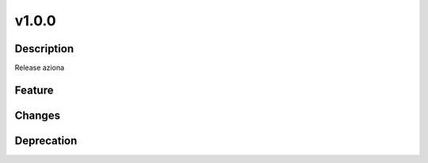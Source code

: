 v1.0.0
=====================================

Description
-------------------------------------

Release aziona

Feature
-------------------------------------

Changes
-------------------------------------

Deprecation
-------------------------------------